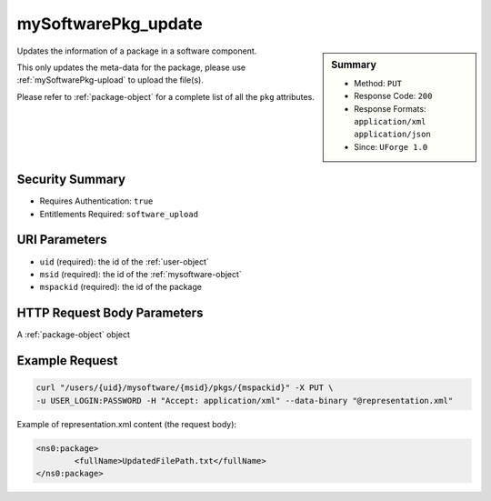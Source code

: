 .. Copyright (c) 2007-2016 UShareSoft, All rights reserved

.. _mySoftwarePkg-update:

mySoftwarePkg_update
--------------------

.. function:: PUT /users/{uid}/mysoftware/{msid}/pkgs/{mspackid}

.. sidebar:: Summary

	* Method: ``PUT``
	* Response Code: ``200``
	* Response Formats: ``application/xml`` ``application/json``
	* Since: ``UForge 1.0``

Updates the information of a package in a software component. 

This only updates the meta-data for the package, please use :ref:`mySoftwarePkg-upload` to upload the file(s). 

Please refer to :ref:`package-object` for a complete list of all the ``pkg`` attributes.

Security Summary
~~~~~~~~~~~~~~~~

* Requires Authentication: ``true``
* Entitlements Required: ``software_upload``

URI Parameters
~~~~~~~~~~~~~~

* ``uid`` (required): the id of the :ref:`user-object`
* ``msid`` (required): the id of the :ref:`mysoftware-object`
* ``mspackid`` (required): the id of the package

HTTP Request Body Parameters
~~~~~~~~~~~~~~~~~~~~~~~~~~~~

A :ref:`package-object` object

Example Request
~~~~~~~~~~~~~~~

.. code-block:: bash

	curl "/users/{uid}/mysoftware/{msid}/pkgs/{mspackid}" -X PUT \
	-u USER_LOGIN:PASSWORD -H "Accept: application/xml" --data-binary "@representation.xml"

Example of representation.xml content (the request body):

.. code-block:: xml

	<ns0:package>
		<fullName>UpdatedFilePath.txt</fullName>
	</ns0:package>


.. seealso::

	 * :ref:`mysoftware-object`
	 * :ref:`mySoftware-create`
	 * :ref:`mySoftware-getAll`
	 * :ref:`mySoftware-get`
	 * :ref:`mySoftware-update`
	 * :ref:`mySoftware-delete`
	 * :ref:`mySoftwareUsage-getAll`
	 * :ref:`mySoftwarePkg-add`
	 * :ref:`mySoftwarePkg-getAll`
	 * :ref:`mySoftwarePkg-deleteAll`
	 * :ref:`mySoftwarePkg-get`
	 * :ref:`mySoftwarePkg-download`
	 * :ref:`mySoftwarePkg-downloadFile`
	 * :ref:`mySoftwarePkg-upload`
	 * :ref:`mySoftwarePkg-delete`
